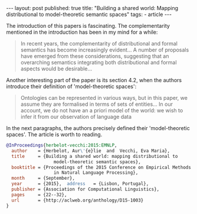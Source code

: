 #+startup: showall 
#+PROPERTY: cache yes
#+PROPERTY: results output
#+PROPERTY: cache yes
#+OPTIONS: toc:nil
#+PROPERTY: exports code
#+BEGIN_HTML
---
layout: post
published: true
title: "Building a shared world: Mapping distributional to model-theoretic semantic spaces"
tags:
 - article
---
#+END_HTML

The introduction of this papers is fascinating. The complementarity
mentioned in the introduction has been in my mind for a while:

#+BEGIN_QUOTE
In recent years, the complementarity of distributional and formal
semantics has become increasingly evident... A number of proposals
have emerged from these considerations, suggesting that an overarching
semantics integrating both distributional and formal aspects would be
desirable...
#+END_QUOTE

Another interesting part of the paper is its section 4.2, when the
authors introduce their definition of 'model-theoretic spaces':

#+BEGIN_QUOTE
Ontologies can be represented in various ways, but in this paper, we
assume they are formalised in terms of sets of entities... In our
account, we do not have an a priori model of the world: we wish to
infer it from our observation of language data
#+END_QUOTE

In the next paragraphs, the authors precisely defined their
'model-theoretic spaces'. The article is worth to reading.

#+BEGIN_SRC bibtex
  @InProceedings{herbelot-vecchi:2015:EMNLP,
    author    = {Herbelot, Aur\'{e}lie  and  Vecchi, Eva Maria},
    title     = {Building a shared world: mapping distributional to
                    model-theoretic semantic spaces},
    booktitle = {Proceedings of the 2015 Conference on Empirical Methods
                    in Natural Language Processing},
    month     = {September},
    year      = {2015},  address   = {Lisbon, Portugal},
    publisher = {Association for Computational Linguistics},
    pages     = {22--32},
    url       = {http://aclweb.org/anthology/D15-1003}
  }
#+END_SRC


